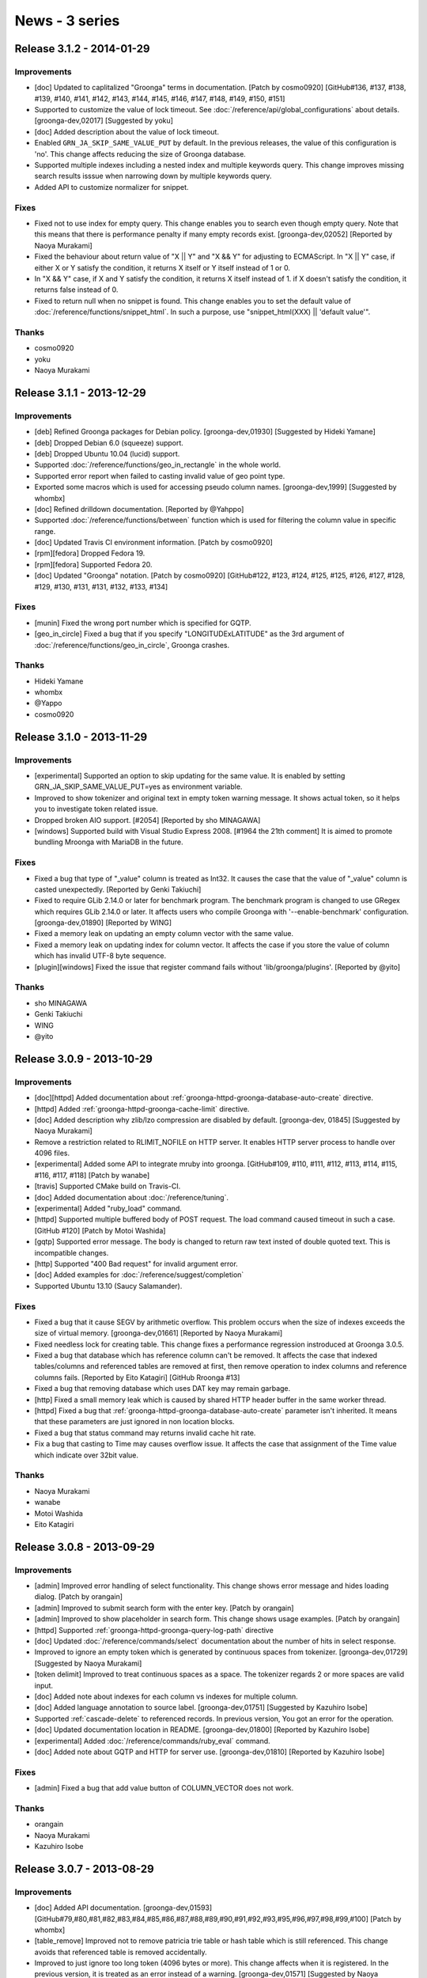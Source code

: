 .. -*- rst -*-

News - 3 series
===============

.. _release-3-1-2:

Release 3.1.2 - 2014-01-29
--------------------------

Improvements
^^^^^^^^^^^^

* [doc] Updated to caplitalized "Groonga" terms in documentation. [Patch by cosmo0920] [GitHub#136, #137, #138, #139, #140, #141, #142, #143, #144, #145, #146, #147, #148, #149, #150, #151]
* Supported to customize the value of lock timeout. See :doc:`/reference/api/global_configurations` about details.
  [groonga-dev,02017] [Suggested by yoku]
* [doc] Added description about the value of lock timeout.
* Enabled ``GRN_JA_SKIP_SAME_VALUE_PUT`` by default. In the previous releases, the value of
  this configuration is 'no'. This change affects reducing the size of Groonga database.
* Supported multiple indexes including a nested index and multiple keywords query.
  This change improves missing search results isssue when narrowing down by multiple keywords query.
* Added API to customize normalizer for snippet.

Fixes
^^^^^

* Fixed not to use index for empty query. This change enables you to search even though empty query.
  Note that this means that there is performance penalty if many empty records exist.
  [groonga-dev,02052] [Reported by Naoya Murakami]
* Fixed the behaviour about return value of "X || Y" and "X && Y" for adjusting to ECMAScript.
  In "X || Y" case, if either X or Y satisfy the condition, it returns X itself or Y itself instead of 1 or 0.
* In "X && Y" case, if X and Y satisfy the condition, it returns X itself instead of 1.
  if X doesn't satisfy the condition, it returns false instead of 0.
* Fixed to return null when no snippet is found. This change enables you to set the default value
  of :doc:`/reference/functions/snippet_html`. In such a purpose, use "snippet_html(XXX) || 'default value'".

Thanks
^^^^^^

* cosmo0920
* yoku
* Naoya Murakami

.. _release-3-1-1:

Release 3.1.1 - 2013-12-29
--------------------------

Improvements
^^^^^^^^^^^^

* [deb] Refined Groonga packages for Debian policy. [groonga-dev,01930]
  [Suggested by Hideki Yamane]
* [deb] Dropped Debian 6.0 (squeeze) support.
* [deb] Dropped Ubuntu 10.04 (lucid) support.
* Supported :doc:`/reference/functions/geo_in_rectangle` in the whole world.
* Supported error report when failed to casting invalid value of geo point type.
* Exported some macros which is used for accessing pseudo column names.
  [groonga-dev,1999] [Suggested by whombx]
* [doc] Refined drilldown documentation. [Reported by @Yahppo]
* Supported :doc:`/reference/functions/between` function which is used for
  filtering the column value in specific range.
* [doc] Updated Travis CI environment information. [Patch by cosmo0920]
* [rpm][fedora] Dropped Fedora 19.
* [rpm][fedora] Supported Fedora 20.
* [doc] Updated "Groonga" notation. [Patch by cosmo0920] [GitHub#122, #123, #124, #125, #125, #126, #127, #128, #129, #130, #131, #131, #132, #133, #134]

Fixes
^^^^^

* [munin] Fixed the wrong port number which is specified for GQTP.
* [geo_in_circle] Fixed a bug that if you specify "LONGITUDExLATITUDE" as
  the 3rd argument of :doc:`/reference/functions/geo_in_circle`, Groonga crashes.

Thanks
^^^^^^

* Hideki Yamane
* whombx
* @Yappo
* cosmo0920

.. _release-3-1-0:

Release 3.1.0 - 2013-11-29
--------------------------

Improvements
^^^^^^^^^^^^

* [experimental] Supported an option to skip updating for the same value.
  It is enabled by setting GRN_JA_SKIP_SAME_VALUE_PUT=yes as environment variable.
* Improved to show tokenizer and original text in empty token warning message.
  It shows actual token, so it helps you to investigate token related issue.
* Dropped broken AIO support. [#2054] [Reported by sho MINAGAWA]
* [windows] Supported build with Visual Studio Express 2008. [#1964 the 21th comment]
  It is aimed to promote bundling Mroonga with MariaDB in the future.

Fixes
^^^^^

* Fixed a bug that type of "_value" column is treated as Int32.
  It causes the case that the value of "_value" column is casted unexpectedly.
  [Reported by Genki Takiuchi]
* Fixed to require GLib 2.14.0 or later for benchmark program.
  The benchmark program is changed to use GRegex which requires GLib 2.14.0 or later.
  It affects users who compile Groonga with '--enable-benchmark' configuration.
  [groonga-dev,01890] [Reported by WING]
* Fixed a memory leak on updating an empty column vector with the same value.
* Fixed a memory leak on updating index for column vector.
  It affects the case if you store the value of column which has invalid UTF-8 byte
  sequence.
* [plugin][windows] Fixed the issue that register command fails without
  'lib/groonga/plugins'. [Reported by @yito]

Thanks
^^^^^^

* sho MINAGAWA
* Genki Takiuchi
* WING
* @yito

.. _release-3-0-9:

Release 3.0.9 - 2013-10-29
--------------------------

Improvements
^^^^^^^^^^^^

* [doc][httpd] Added documentation about :ref:`groonga-httpd-groonga-database-auto-create` directive.
* [httpd] Added :ref:`groonga-httpd-groonga-cache-limit` directive.
* [doc] Added description why zlib/lzo compression are disabled by default. [groonga-dev, 01845] [Suggested by Naoya Murakami]  
* Remove a restriction related to RLIMIT_NOFILE on HTTP server.
  It enables HTTP server process to handle over 4096 files.
* [experimental] Added some API to integrate mruby into groonga. [GitHub#109, #110, #111, #112, #113, #114, #115, #116, #117, #118] [Patch by wanabe]
* [travis] Supported CMake build on Travis-CI.
* [doc] Added documentation about :doc:`/reference/tuning`.
* [experimental] Added "ruby_load" command.
* [httpd] Supported multiple buffered body of POST request.
  The load command caused timeout in such a case. [GitHub #120] [Patch by Motoi Washida]
* [gqtp] Supported error message. The body is changed to return
  raw text insted of double quoted text. This is incompatible changes.
* [http] Supported "400 Bad request" for invalid argument error.
* [doc] Added examples for :doc:`/reference/suggest/completion`
* Supported Ubuntu 13.10 (Saucy Salamander).

Fixes
^^^^^

* Fixed a bug that it cause SEGV by arithmetic overflow.
  This problem occurs when the size of indexes exceeds
  the size of virtual memory. [groonga-dev,01661]
  [Reported by Naoya Murakami]
* Fixed needless lock for creating table.
  This change fixes a performance regression instroduced at Groonga 3.0.5.
* Fixed a bug that database which has reference column can't be removed.
  It affects the case that indexed tables/columns and referenced tables
  are removed at first, then remove operation to index columns and
  reference columns fails. [Reported by Eito Katagiri] [GitHub Rroonga #13]
* Fixed a bug that removing database which uses DAT key may remain garbage.
* [http] Fixed a small memory leak which is caused by shared HTTP header buffer in the same worker thread.
* [httpd] Fixed a bug that :ref:`groonga-httpd-groonga-database-auto-create` parameter
  isn't inherited. It means that these parameters are just ignored in non location blocks.
* Fixed a bug that status command may returns invalid cache hit rate.
* Fix a bug that casting to Time may causes overflow issue.
  It affects the case that assignment of the Time value which indicate over 32bit value.

Thanks
^^^^^^

* Naoya Murakami
* wanabe
* Motoi Washida
* Eito Katagiri

.. _release-3-0-8:

Release 3.0.8 - 2013-09-29
--------------------------

Improvements
^^^^^^^^^^^^

* [admin] Improved error handling of select functionality. This change shows error message
  and hides loading dialog. [Patch by orangain]
* [admin] Improved to submit search form with the enter key. [Patch by orangain]
* [admin] Improved to show placeholder in search form.
  This change shows usage examples. [Patch by orangain]
* [httpd] Supported :ref:`groonga-httpd-groonga-query-log-path` directive
* [doc] Updated :doc:`/reference/commands/select` documentation about the number of
  hits in select response.
* Improved to ignore an empty token which is generated by continuous spaces from tokenizer.
  [groonga-dev,01729] [Suggested by Naoya Murakami]
* [token delimit] Improved to treat continuous spaces as a space.
  The tokenizer regards 2 or more spaces are valid input.
* [doc] Added note about indexes for each column vs indexes for multiple column.
* [doc] Added language annotation to source label. [groonga-dev,01751] [Suggested by Kazuhiro Isobe]
* Supported :ref:`cascade-delete` to referenced records. In previous version,
  You got an error for the operation.
* [doc] Updated documentation location in README. [groonga-dev,01800] [Reported by Kazuhiro Isobe]
* [experimental] Added :doc:`/reference/commands/ruby_eval` command.
* [doc] Added note about GQTP and HTTP for server use. [groonga-dev,01810] [Reported by Kazuhiro Isobe]

Fixes
^^^^^

* [admin] Fixed a bug that add value button of COLUMN_VECTOR does not work.

Thanks
^^^^^^

* orangain
* Naoya Murakami
* Kazuhiro Isobe

.. _release-3-0-7:

Release 3.0.7 - 2013-08-29
--------------------------

Improvements
^^^^^^^^^^^^

* [doc] Added API documentation. [groonga-dev,01593]
  [GitHub#79,#80,#81,#82,#83,#84,#85,#86,#87,#88,#89,#90,#91,#92,#93,#95,#96,#97,#98,#99,#100]
  [Patch by whombx]
* [table_remove] Improved not to remove patricia trie table or hash table
  which is still referenced. This change avoids that referenced table is removed accidentally.
* Improved to just ignore too long token (4096 bytes or more).
  This change affects when it is registered. In the previous version, it is treated as an
  error instead of a warning. [groonga-dev,01571] [Suggested by Naoya Murakami]
* Improved to show actual discarded posting term in log message.
  [groonga-dev,01621] [Reported by Naoya Murakami]
* [httpd] Supported loading data using POST method. [GitHub#101]
  [Patch by Motoi Washida]
* [httpd] Supported groonga log as ``groonga_log_path`` directive.
* [httpd] Supported groonga log level as ``groonga_log_level`` directive.
* [httpd] Supported customizing cache limit as ``groonga_cache_limit`` directive.

Fixes
^^^^^

* Fixed a bug that error in expression may cause stack overflow.
  This change avoids that groonga crashes suddenly as a result of error accumlation.
* Fixed a crash bug that offline index construction for vector column which has
  orphan reference causes.
* Fixed a bug that groonga doesn't exit on error while daemon mode starts.
  For example, ``groonga -d /tmp/non-existence.db`` reproduce this bug.
* [dump] Fixed a bug that wrong table type is dumped.
  This bug occurs when table type is TABLE_PAT_KEY and key is reference type.
* Fixed a bug that the default ``--cache-limit`` value is 0.
  The default value is changed to '100'.
* Fixed a memory leak when :doc:`/reference/functions/sub_filter` is used.
* [doc] Fixed description of defrag command. [Reported by @naoina]
* [doc] Fixed description about the way to contribute. [GitHub#77]
  [Patch by Masafumi Yokoyama]
* [plugin] Fixed a crash bug on multiple DB open case.
  This bug affects the case that multiple plugin is used and the same database is opened from
  multiple process. [groonga-dev,01596] [Reported by Naoya Murakami]
* Fixed a bug that nested match operation after ``AND`` operator doesn't work.
  The ``select ... --filter '... && nested.column @ "keyword"'`` query reproduces this bug.
  [groonga-dev,01599] [Reported by Motoi Washida]
* [doc] Fixed a typo about documentation of special characters.
  [Reported by Genki Takiuchi]
* Fixed a typo in error message when invalid character is given.
  [Reported by YOSHIDA Mitsuo]

Thanks
^^^^^^

* whombx
* @naoina
* Masafumi Yokoyama
* Motoi Washida
* Genki Takiuchi
* YOSHIDA Mitsuo

.. _release-3-0-6:

Release 3.0.6 - 2013-07-29
--------------------------

Improvements
^^^^^^^^^^^^

* [doc] Added documentation about parameter of :doc:`/reference/functions/sub_filter`
  function.
* [suggest] Supported 0MQ 3.x. [GitHub#63] [Reported by Naoya Inada]
* Added availability check for NetBSD about ``pthread_{mutex,cond}attr_setpshared()``
  [Reported by OBATA Akio]
* Supported backslash escape in query syntax. [groonga-dev,01520]
  [Reported by Kouhei Tanabe]
* [rpm][fedora] Supported Fedora 19.
* [rpm][fedora] Dropped Fedora 18 support.
* [httpd] Updated bundled nginx version to 1.4.2.

Fixes
^^^^^

* Fixed a crash bug when specific internal function (``grn_obj_path()``) is called
  for built-in proc function such as ``select``. [Reported by Genki Takiuchi]

Thanks
^^^^^^

* Naoya Inada
* OBATA Akio
* Kouhei Tanabe
* Genki Takiuchi

.. _release-3-0-5:

Release 3.0.5 - 2013-06-29
--------------------------

Improvements
^^^^^^^^^^^^

* [doc] Added summary about ``match_columns`` and ``query_string`` parameters in ``query()``.
* Added subrecord information to table inspection.
* Supported single quoted string literal in ``output_columns`` expression.
  This means that "XXX, '...'" expression is supported.
* [doc] Added notification about root privileges and well known port
  when starting groonga server. [Reported by Kosuke Asami]
* [experimental] Added :doc:`/reference/functions/html_untag` function.

Fixes
^^^^^

* Fixed a crash bug of mroonga which is caused by missing lock for table creation.
  [Reported by Y.Kentaro]
* Fixed a lot of compilation warnings by clang and gcc.
* Fixed a bug that ``sub_filter(...)`` is ignored if you use "XXX && sub_filter(...)"
  expression.
* Fixed a bug that wrong tag name is used in XML output.
  This bug affects the case if you use "REFERENCE_VECTOR_COLUMN._key" expression
  for ``output_columns``. Reference column isn't contained in XML ouput.
* [doc] Fixed wrong arguments in ``sub_filter()`` documentation.
* [deb] Fixed a bug that status action returns wrong exit code
  when services are stopped. [GitHub#62] [Patch by @orangain]
* Fixed a bug that the value of arithmetic operation is broken.
  This bug affects the case if you assign calculated value to
  ``_score`` pseudo column for example.

Thanks
^^^^^^

* Y.Kentaro
* Kosuke Asami
* @orangain

.. _release-3-0-4:

Release 3.0.4 - 2013-05-29
--------------------------

Improvements
^^^^^^^^^^^^

* [tokenizer] Improved to show log message when normalized string is not given.
* Supported ``_key`` as an argument of ``geo_in_circle``. [Reported by @ceekz]
* Supported to cast vector elements when groonga is used as a library.
* Dropped Ubuntu 11.10 (Oneiric Ocelot) support.
* Supported multiple index section in ``match_columns``.
* Supported ``tokenize`` command.
* Supported to show system error message when ``mmap()`` is failed.
* [doc][windows] Simplified build procedures by "cmake --build".
* Improved to restrict max execution time to prevent hanging service script.
  [GitHub#61] [Reported by firewood]
* Supported to evaluate vector as boolean.
  By this change, empty vector is evaluated as true.
* Improved not to log too many needless log messages.
  Too many log messages are truncated as "(N same messages are truncated)".
* [munin][groonga_n_records] Added ``exclude_tables`` option.
  It supports to exclude specific tables from monitoring results.
* Supported Debian 8.0 (jessie).
* Improved database portability by eliminating directory path of
  system plugins.

Fixes
^^^^^

* [tokenizer] Fixed a memory leak on error.
* Fixed a bug that empty string for similar search causes SEGV.
  [groonga-dev,01346] [Reported by Nakai Kanako]
* Fixed a memory leak when "VECTOR_COLUMN != xxx", "VECTOR_COLUMN && xxx"
  expressions are used.
* Fixed a bug that SIGSTOP and SIGCONT stops groonga server.
* Fixed a crash bug when normalizer returns NULL as normalized string.
  [Reported by Y.Kentaro]
* Fixed a bug that daemonize process doesn't work on OS X.
  [groonga-dev,01440] [Reported by Masahiro KONISHI]
* [deb] Fixed a bug that HTTP/GQTP process is excuted as root user.

Thanks
^^^^^^

* @ceekz
* Nakai Kanako
* firewood
* Y.Kentaro
* Masahiro KONISHI
* @orangain

.. _release-3-0-3:

Release 3.0.3 - 2013-04-29
--------------------------

Improvements
^^^^^^^^^^^^

* [suggest] Supported to learn with the value of customized weight
  by using ``configuration.weight`` configuration.
* Improved performance of geo-location search. For example,
  ``geo_in_rectangle`` is executed about 10% faster than ever.
* [rpm][centos] Added ``additional_configure_options`` parameter
  for building customized groonga without changing spec file.
* Supported KyTea 0.4.5.
* Supported vector index access by "vector[N]" syntax.
* Added ``--default-tokenizer`` option to :doc:`/reference/executables/groonga-suggest-create-dataset` command.
* Added ``--help`` option to :doc:`/reference/executables/groonga-suggest-create-dataset` command.
* Supported Ubuntu 13.04 Raring Ringtail.

.. _release-3-0-2:

Release 3.0.2 - 2013-03-29
--------------------------

Improvements
^^^^^^^^^^^^

* Supported two or more indexes for a table key.
  This change affects to eliminate potential crash case when loading a new key
  to two or more indexed key.
* Supported binary operations such as ``X + Y``, ``X - Y``, ``X * Y``, ``X / Y``,
  ``X % Y``, ``X >> Y``, ``X << Y``, ``X | Y``, ``X ^ Y``, ``X & Y`` and ``X >>> Y``
  for Int8, UInt8, Int16, UInt16 and UInt64.
* Added English documentation for :doc:`/reference/commands/load` command.
* Supported binary assign operations such as ``X += Y``, ``X -= Y``, ``X *= Y``,
  ``X /= Y``, ``X %= Y``, ``X <<= Y``, ``X >>= Y``, ``X >>>= Y``, ``X &= Y``,
  ``X |= Y`` and ``X ^= Y`` for Int8, UInt8, Int16, UInt16 and UInt64.
* Supported unary operations such as ``-X`` for Int8, UInt8, Int16, UInt16 and UInt64.
* Supported complex string concatenation in ``--output_columns``.
  For example, you can use a query such as ``--output_columns '"<" + title + ">"'``.
* Added the information of the repository of groonga to development page.
* Added ``sub_filter()`` function.
* Supported query expander in ``query()`` function.
  This change supports the query such as
  ``query("MATCH_COLUMNS", "QUERY", "QueryExpanderTSV")``.
* Renamed ``--query_expansion`` to ``--query_expander``.
  ``--query_expansion`` is regarded as deprecated.

Fixes
^^^^^

* Fixed a bug that ``snippet_html(XXX), XXX`` fails with "stack error".
  This bug affects a query such as ``--output_columns 'snippet_html(title), content'``.
  [Groonga-talk (no subject)] [Reported by Hendro Wibowo]
* Fixed a typo about install documentation. [Reported by hino]
* Fixed a bug that Travis-CI setup script fails.
  [groonga-dev,01248] [Reported by ongaeshi]
* Fixed a memory leak.
  This bug affects the case which satisfy following three conditions.
  Column is a reference column, Column is a vector column and
  Reference key size is 25 byte or lager.
* Fixed a crash bug by ``--output_columns _score.GARBAGE``.
  This affects the case if GARBAGE does not exist.

Thanks
^^^^^^

* Hendro Wibowo
* hino
* ongaeshi

.. _release-3-0-1:

Release 3.0.1 - 2013-02-28
--------------------------

Improvements
^^^^^^^^^^^^

* Supported to set Bool to reference column when loading dataset by load command.
* Supported AND operation for nested index.
  In this change, the expression "COLUMN1.COLUMN2 >= 1 && COLUMN1.COLUMN2 <=3" works.
  Note that the order is important for this expression.
  "1 <= COLUMN1.COLUMN2" is not supported yet. It is regarded as "COLUMN1.COLUMN2 <= 1".
* Supported sorting not indexed entries.
  This change affects the case such as ``--sortby geo_distance(...)`` drops not indexed
  entries.
* Supported range search for reference column by index.
  This change enable you to search range by index which is TABLE_PAT_KEY or TABLE_DAT_KEY
  based nested index of _key.
* [rpm][centos] Supported MeCab 0.995.
* [doc] Added missing documentation of commands such as ``column_rename`` or ``truncate``.

Fixes
^^^^^

* Fixed a bug that ``grn_index_cursor_next()`` returns NULL unexpectedly.
  It causes that invalid index entry is returned after deleting entries.
  This bug affects mroonga in storage mode. [groonga-dev,01192] [Reported by b senboku]
* Fixed a crash bug that ``geo_distance()`` sort by index.
  This bug occurs by wrong the number of found records.
* [httpd] Enabled default owner/group of database setting as groonga/groonga.

Thanks
^^^^^^

* b senboku


.. _release-3-0-0:

Release 3.0.0 - 2013-02-09
--------------------------

* Bump version to 3.0.0!

Fixes
^^^^^

* [deb] Fixed to install missing not EUC-JP, but UTF-8 encoding dictionary
  when ``groonga-tokenizer-mecab`` package is installed.
* Fixed a bug that int64 literal is truncated to uint32 value.
  If you use string literal for int64, this bug does not affects.
* [rpm][centos] Fixed a bug that stopping ``groonga-server-http`` service
  by init script is failed. [GitHub#53] [Patch by IWAI, Masaharu]

Thanks
^^^^^^

* IWAI, Masaharu
